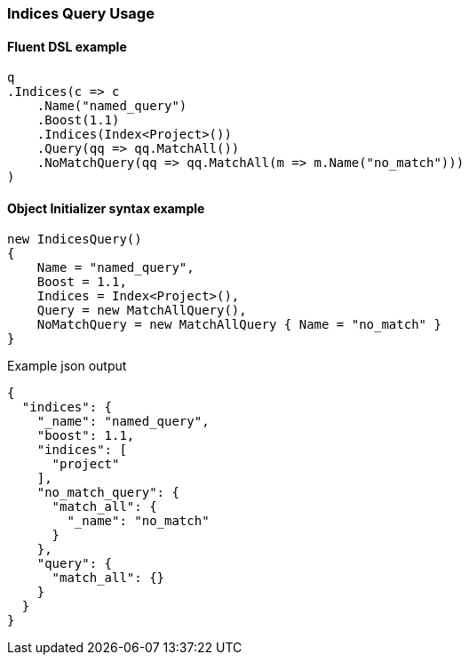 :ref_current: https://www.elastic.co/guide/en/elasticsearch/reference/5.6

:xpack_current: https://www.elastic.co/guide/en/x-pack/5.6

:github: https://github.com/elastic/elasticsearch-net

:nuget: https://www.nuget.org/packages

////
IMPORTANT NOTE
==============
This file has been generated from https://github.com/elastic/elasticsearch-net/tree/5.x/src/Tests/QueryDsl/Compound/Indices/IndicesQueryUsageTests.cs. 
If you wish to submit a PR for any spelling mistakes, typos or grammatical errors for this file,
please modify the original csharp file found at the link and submit the PR with that change. Thanks!
////

[[indices-query-usage]]
=== Indices Query Usage

==== Fluent DSL example

[source,csharp]
----
q
.Indices(c => c
    .Name("named_query")
    .Boost(1.1)
    .Indices(Index<Project>())
    .Query(qq => qq.MatchAll())
    .NoMatchQuery(qq => qq.MatchAll(m => m.Name("no_match")))
)
----

==== Object Initializer syntax example

[source,csharp]
----
new IndicesQuery()
{
    Name = "named_query",
    Boost = 1.1,
    Indices = Index<Project>(),
    Query = new MatchAllQuery(),
    NoMatchQuery = new MatchAllQuery { Name = "no_match" }
}
----

[source,javascript]
.Example json output
----
{
  "indices": {
    "_name": "named_query",
    "boost": 1.1,
    "indices": [
      "project"
    ],
    "no_match_query": {
      "match_all": {
        "_name": "no_match"
      }
    },
    "query": {
      "match_all": {}
    }
  }
}
----

